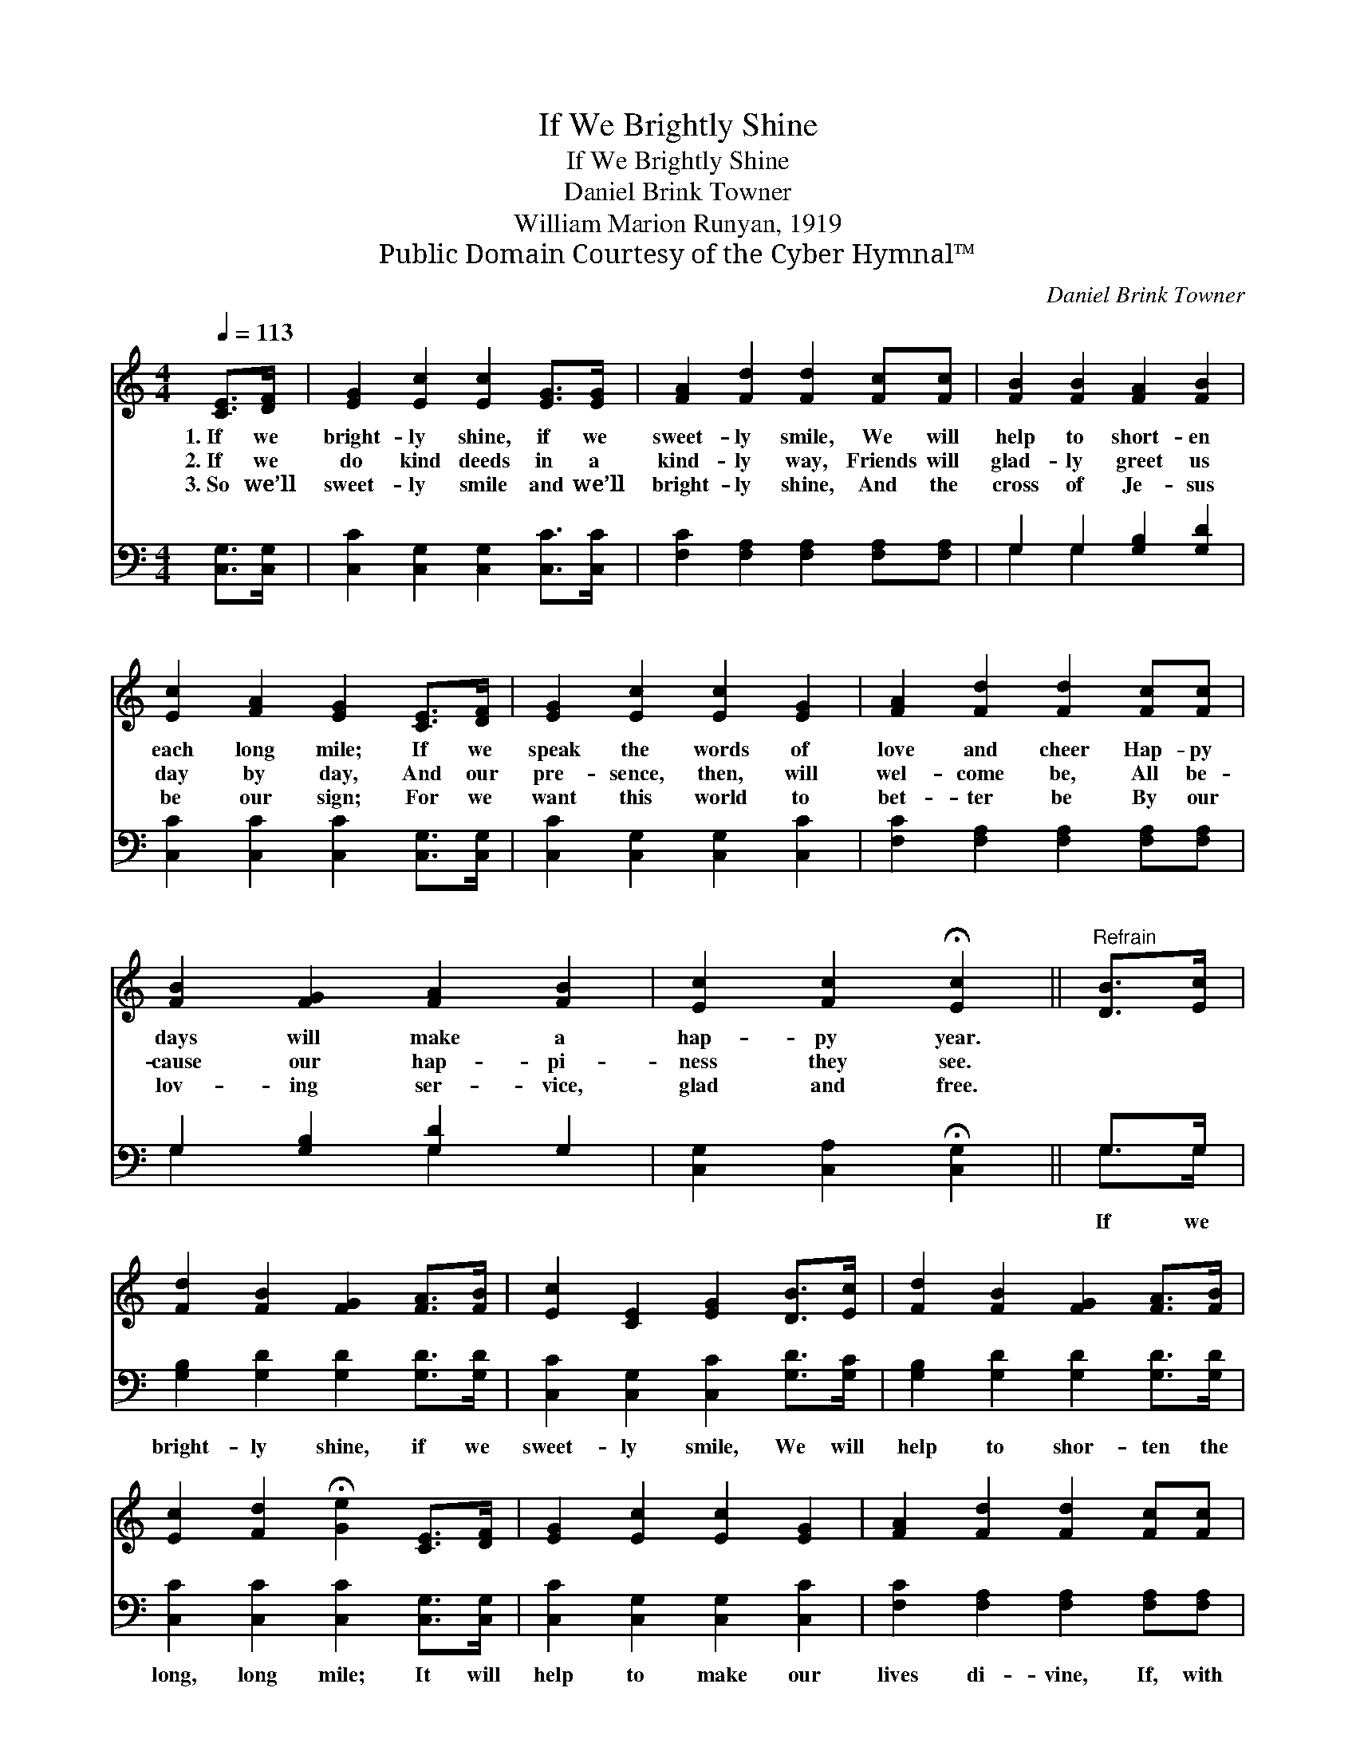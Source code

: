 X:1
T:If We Brightly Shine
T:If We Brightly Shine
T:Daniel Brink Towner
T:William Marion Runyan, 1919
T:Public Domain Courtesy of the Cyber Hymnal™
C:Daniel Brink Towner
Z:Public Domain
Z:Courtesy of the Cyber Hymnal™
%%score 1 ( 2 3 )
L:1/8
Q:1/4=113
M:4/4
K:C
V:1 treble 
V:2 bass 
V:3 bass 
V:1
 [CE]>[DF] | [EG]2 [Ec]2 [Ec]2 [EG]>[EG] | [FA]2 [Fd]2 [Fd]2 [Fc][Fc] | [FB]2 [FB]2 [FA]2 [FB]2 | %4
w: 1.~If we|bright- ly shine, if we|sweet- ly smile, We will|help to short- en|
w: 2.~If we|do kind deeds in a|kind- ly way, Friends will|glad- ly greet us|
w: 3.~So we’ll|sweet- ly smile and we’ll|bright- ly shine, And the|cross of Je- sus|
 [Ec]2 [FA]2 [EG]2 [CE]>[DF] | [EG]2 [Ec]2 [Ec]2 [EG]2 | [FA]2 [Fd]2 [Fd]2 [Fc][Fc] | %7
w: each long mile; If we|speak the words of|love and cheer Hap- py|
w: day by day, And our|pre- sence, then, will|wel- come be, All be-|
w: be our sign; For we|want this world to|bet- ter be By our|
 [FB]2 [FG]2 [FA]2 [FB]2 | [Ec]2 [Fc]2 !fermata![Ec]2 ||"^Refrain" [DB]>[Ec] | %10
w: days will make a|hap- py year.||
w: cause our hap- pi-|ness they see.||
w: lov- ing ser- vice,|glad and free.||
 [Fd]2 [FB]2 [FG]2 [FA]>[FB] | [Ec]2 [CE]2 [EG]2 [DB]>[Ec] | [Fd]2 [FB]2 [FG]2 [FA]>[FB] | %13
w: |||
w: |||
w: |||
 [Ec]2 [Fd]2 !fermata![Ge]2 [CE]>[DF] | [EG]2 [Ec]2 [Ec]2 [EG]2 | [FA]2 [Fd]2 [Fd]2 [Fc][Fc] | %16
w: |||
w: |||
w: |||
 [FB]2 [FG]2 [FA]2 [FB]2 |"^riten." [Ec]2 [Fc]2 !fermata![Ec]2 |] %18
w: ||
w: ||
w: ||
V:2
 [C,G,]>[C,G,] | [C,C]2 [C,G,]2 [C,G,]2 [C,C]>[C,C] | [F,C]2 [F,A,]2 [F,A,]2 [F,A,][F,A,] | %3
w: ~ ~|~ ~ ~ ~ ~|~ ~ ~ ~ ~|
 G,2 G,2 [G,B,]2 [G,D]2 | [C,C]2 [C,C]2 [C,C]2 [C,G,]>[C,G,] | [C,C]2 [C,G,]2 [C,G,]2 [C,C]2 | %6
w: ~ ~ ~ ~|~ ~ ~ ~ ~|~ ~ ~ ~|
 [F,C]2 [F,A,]2 [F,A,]2 [F,A,][F,A,] | G,2 [G,B,]2 [G,D]2 G,2 | [C,G,]2 [C,A,]2 !fermata![C,G,]2 || %9
w: ~ ~ ~ ~ ~|~ ~ ~ ~|~ ~ ~|
 G,>G, | [G,B,]2 [G,D]2 [G,D]2 [G,D]>[G,D] | [C,C]2 [C,G,]2 [C,C]2 [G,D]>[G,C] | %12
w: If we|bright- ly shine, if we|sweet- ly smile, We will|
 [G,B,]2 [G,D]2 [G,D]2 [G,D]>[G,D] | [C,C]2 [C,C]2 [C,C]2 [C,G,]>[C,G,] | %14
w: help to shor- ten the|long, long mile; It will|
 [C,C]2 [C,G,]2 [C,G,]2 [C,C]2 | [F,C]2 [F,A,]2 [F,A,]2 [F,A,][F,A,] | G,2 [G,B,]2 [G,D]2 G,2 | %17
w: help to make our|lives di- vine, If, with|Je- sus’ love we|
 [C,G,]2 [C,A,]2 !fermata![C,G,]2 |] %18
w: shine, shine, shine.|
V:3
 x2 | x8 | x8 | G,2 G,2 x4 | x8 | x8 | x8 | G,2 x2 G,2 x2 | x6 || G,>G, | x8 | x8 | x8 | x8 | x8 | %15
 x8 | G,2 x2 G,2 x2 | x6 |] %18

